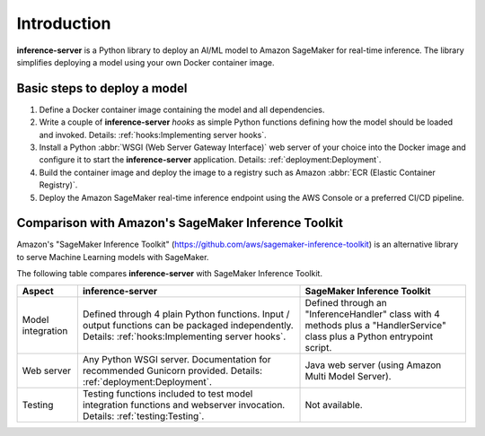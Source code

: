 Introduction
============

**inference-server** is a Python library to deploy an AI/ML model to Amazon SageMaker for real-time inference. The
library simplifies deploying a model using your own Docker container image.


Basic steps to deploy a model
-----------------------------

#. Define a Docker container image containing the model and all dependencies.
#. Write a couple of **inference-server** *hooks* as simple Python functions defining how the model should be loaded and
   invoked. Details: :ref:`hooks:Implementing server hooks`.
#. Install a Python :abbr:`WSGI (Web Server Gateway Interface)` web server of your choice into the Docker image and
   configure it to start the **inference-server** application. Details: :ref:`deployment:Deployment`.
#. Build the container image and deploy the image to a registry such as Amazon :abbr:`ECR (Elastic Container Registry)`.
#. Deploy the Amazon SageMaker real-time inference endpoint using the AWS Console or a preferred CI/CD pipeline.


Comparison with Amazon's SageMaker Inference Toolkit
----------------------------------------------------

Amazon's "SageMaker Inference Toolkit" (https://github.com/aws/sagemaker-inference-toolkit) is an alternative library to
serve Machine Learning models with SageMaker.

The following table compares **inference-server** with SageMaker Inference Toolkit.

=================  =================================================  =================================================
Aspect             **inference-server**                               SageMaker Inference Toolkit
=================  =================================================  =================================================
Model integration  Defined through 4 plain Python functions. Input /  Defined through an "InferenceHandler" class with
                   output functions can be packaged independently.    4 methods plus a "HandlerService" class plus a
                   Details: :ref:`hooks:Implementing server hooks`.   Python entrypoint script.

Web server         Any Python WSGI server. Documentation for          Java web server (using Amazon Multi Model
                   recommended Gunicorn provided. Details:            Server).
                   :ref:`deployment:Deployment`.

Testing            Testing functions included to test model           Not available.
                   integration functions and webserver invocation.
                   Details: :ref:`testing:Testing`.
=================  =================================================  =================================================
